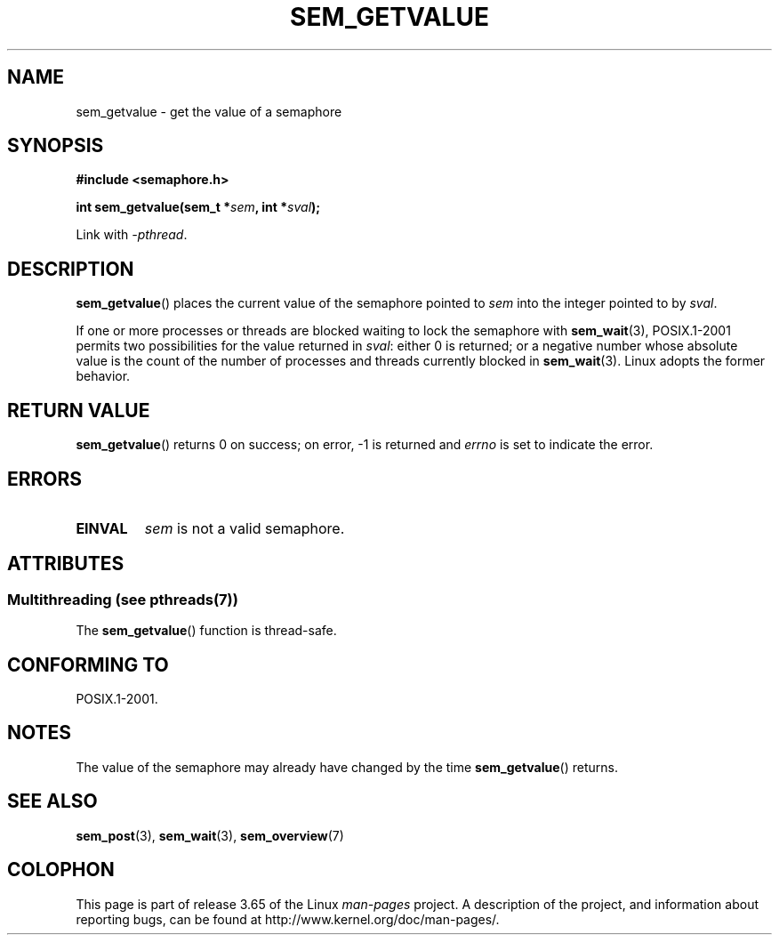 '\" t
.\" Copyright (C) 2006 Michael Kerrisk <mtk.manpages@gmail.com>
.\"
.\" %%%LICENSE_START(VERBATIM)
.\" Permission is granted to make and distribute verbatim copies of this
.\" manual provided the copyright notice and this permission notice are
.\" preserved on all copies.
.\"
.\" Permission is granted to copy and distribute modified versions of this
.\" manual under the conditions for verbatim copying, provided that the
.\" entire resulting derived work is distributed under the terms of a
.\" permission notice identical to this one.
.\"
.\" Since the Linux kernel and libraries are constantly changing, this
.\" manual page may be incorrect or out-of-date.  The author(s) assume no
.\" responsibility for errors or omissions, or for damages resulting from
.\" the use of the information contained herein.  The author(s) may not
.\" have taken the same level of care in the production of this manual,
.\" which is licensed free of charge, as they might when working
.\" professionally.
.\"
.\" Formatted or processed versions of this manual, if unaccompanied by
.\" the source, must acknowledge the copyright and authors of this work.
.\" %%%LICENSE_END
.\"
.TH SEM_GETVALUE 3 2014-03-03 "Linux" "Linux Programmer's Manual"
.SH NAME
sem_getvalue \- get the value of a semaphore
.SH SYNOPSIS
.nf
.B #include <semaphore.h>
.sp
.BI "int sem_getvalue(sem_t *" sem ", int *" sval );
.fi
.sp
Link with \fI\-pthread\fP.
.SH DESCRIPTION
.BR sem_getvalue ()
places the current value of the semaphore pointed to
.I sem
into the integer pointed to by
.IR sval .

If one or more processes or threads are blocked
waiting to lock the semaphore with
.BR sem_wait (3),
POSIX.1-2001 permits two possibilities for the value returned in
.IR sval :
either 0 is returned;
or a negative number whose absolute value is the count
of the number of processes and threads currently blocked in
.BR sem_wait (3).
Linux adopts the former behavior.
.SH RETURN VALUE
.BR sem_getvalue ()
returns 0 on success;
on error, \-1 is returned and
.I errno
is set to indicate the error.
.SH ERRORS
.TP
.B EINVAL
.I sem
is not a valid semaphore.
.SH ATTRIBUTES
.SS Multithreading (see pthreads(7))
The
.BR sem_getvalue ()
function is thread-safe.
.SH CONFORMING TO
POSIX.1-2001.
.SH NOTES
The value of the semaphore may already have changed by the time
.BR sem_getvalue ()
returns.
.SH SEE ALSO
.BR sem_post (3),
.BR sem_wait (3),
.BR sem_overview (7)
.SH COLOPHON
This page is part of release 3.65 of the Linux
.I man-pages
project.
A description of the project,
and information about reporting bugs,
can be found at
\%http://www.kernel.org/doc/man\-pages/.
